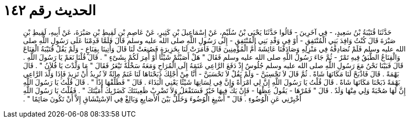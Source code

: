
= الحديث رقم ١٤٢

[quote.hadith]
حَدَّثَنَا قُتَيْبَةُ بْنُ سَعِيدٍ، - فِي آخَرِينَ - قَالُوا حَدَّثَنَا يَحْيَى بْنُ سُلَيْمٍ، عَنْ إِسْمَاعِيلَ بْنِ كَثِيرٍ، عَنْ عَاصِمِ بْنِ لَقِيطِ بْنِ صَبْرَةَ، عَنْ أَبِيهِ، لَقِيطِ بْنِ صَبْرَةَ قَالَ كُنْتُ وَافِدَ بَنِي الْمُنْتَفِقِ - أَوْ فِي وَفْدِ بَنِي الْمُنْتَفِقِ - إِلَى رَسُولِ اللَّهِ صلى الله عليه وسلم قَالَ فَلَمَّا قَدِمْنَا عَلَى رَسُولِ اللَّهِ صلى الله عليه وسلم فَلَمْ نُصَادِفْهُ فِي مَنْزِلِهِ وَصَادَفْنَا عَائِشَةَ أُمَّ الْمُؤْمِنِينَ قَالَ فَأَمَرَتْ لَنَا بِخَزِيرَةٍ فَصُنِعَتْ لَنَا قَالَ وَأُتِينَا بِقِنَاعٍ - وَلَمْ يَقُلْ قُتَيْبَةُ الْقِنَاعَ وَالْقِنَاعُ الطَّبَقُ فِيهِ تَمْرٌ - ثُمَّ جَاءَ رَسُولُ اللَّهِ صلى الله عليه وسلم فَقَالَ ‏"‏ هَلْ أَصَبْتُمْ شَيْئًا أَوْ أُمِرَ لَكُمْ بِشَىْءٍ ‏"‏ ‏.‏ قَالَ قُلْنَا نَعَمْ يَا رَسُولَ اللَّهِ ‏.‏ قَالَ فَبَيْنَا نَحْنُ مَعَ رَسُولِ اللَّهِ صلى الله عليه وسلم جُلُوسٌ إِذْ دَفَعَ الرَّاعِي غَنَمَهُ إِلَى الْمُرَاحِ وَمَعَهُ سَخْلَةٌ تَيْعَرُ فَقَالَ ‏"‏ مَا وَلَّدْتَ يَا فُلاَنُ ‏"‏ ‏.‏ قَالَ بَهْمَةً ‏.‏ قَالَ فَاذْبَحْ لَنَا مَكَانَهَا شَاةً ‏.‏ ثُمَّ قَالَ لاَ تَحْسِبَنَّ - وَلَمْ يَقُلْ لاَ تَحْسَبَنَّ - أَنَّا مِنْ أَجْلِكَ ذَبَحْنَاهَا لَنَا غَنَمٌ مِائَةٌ لاَ نُرِيدُ أَنْ تَزِيدَ فَإِذَا وَلَّدَ الرَّاعِي بَهْمَةً ذَبَحْنَا مَكَانَهَا شَاةً ‏.‏ قَالَ قُلْتُ يَا رَسُولَ اللَّهِ إِنَّ لِي امْرَأَةً وَإِنَّ فِي لِسَانِهَا شَيْئًا يَعْنِي الْبَذَاءَ ‏.‏ قَالَ ‏"‏ فَطَلِّقْهَا إِذًا ‏"‏ ‏.‏ قَالَ قُلْتُ يَا رَسُولَ اللَّهِ إِنَّ لَهَا صُحْبَةً وَلِي مِنْهَا وَلَدٌ ‏.‏ قَالَ ‏"‏ فَمُرْهَا - يَقُولُ عِظْهَا - فَإِنْ يَكُ فِيهَا خَيْرٌ فَسَتَفْعَلُ وَلاَ تَضْرِبْ ظَعِينَتَكَ كَضَرْبِكَ أُمَيَّتَكَ ‏"‏ ‏.‏ فَقُلْتُ يَا رَسُولَ اللَّهِ أَخْبِرْنِي عَنِ الْوُضُوءِ ‏.‏ قَالَ ‏"‏ أَسْبِغِ الْوُضُوءَ وَخَلِّلْ بَيْنَ الأَصَابِعِ وَبَالِغْ فِي الاِسْتِنْشَاقِ إِلاَّ أَنْ تَكُونَ صَائِمًا ‏"‏ ‏.‏